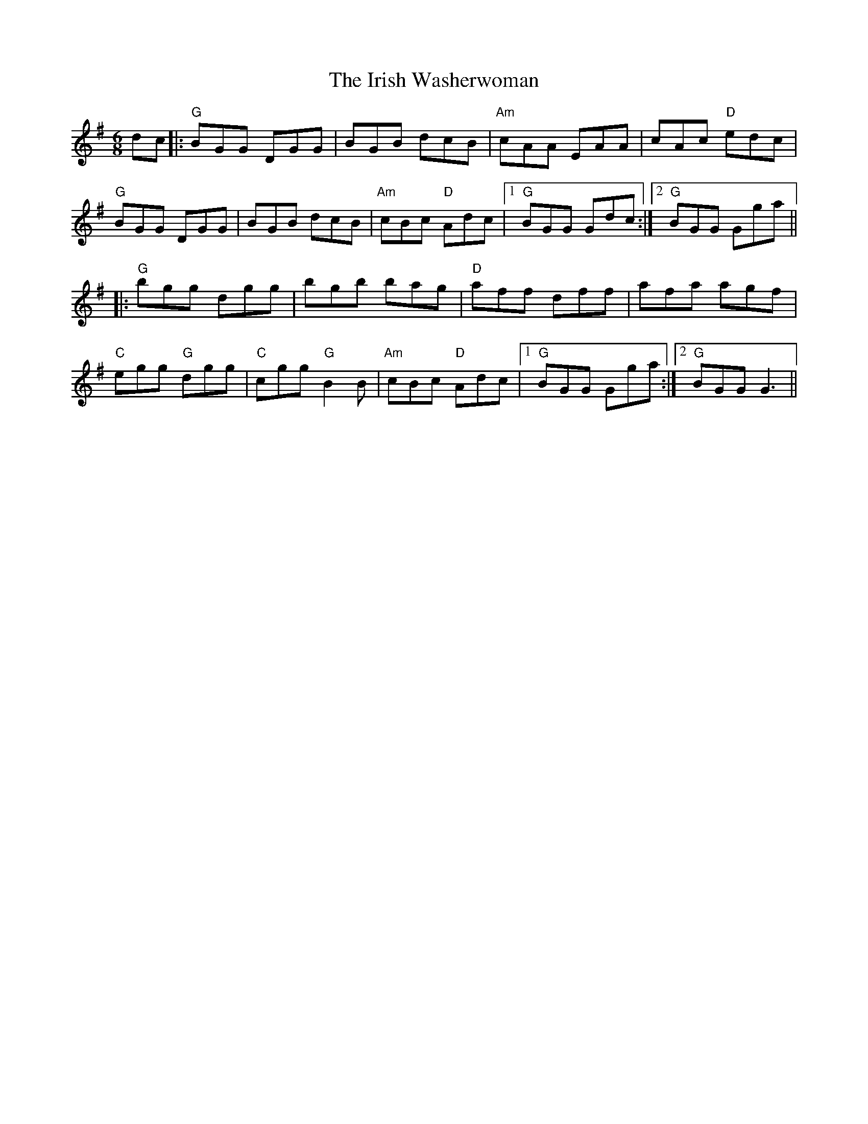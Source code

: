 X: 19132
T: Irish Washerwoman, The
R: jig
M: 6/8
K: Gmajor
dc|:"G"BGG DGG|BGB dcB|"Am"cAA EAA|cAc "D"edc|
"G"BGG DGG|BGB dcB|"Am"cBc "D"Adc|1 "G"BGG Gdc:|2 "G"BGG Gga||
|:"G"bgg dgg|bgb bag|"D"aff dff|afa agf|
"C"egg "G"dgg|"C"cgg "G"B2B|"Am"cBc "D"Adc|1 "G"BGG Gga:|2 "G"BGG G3||

